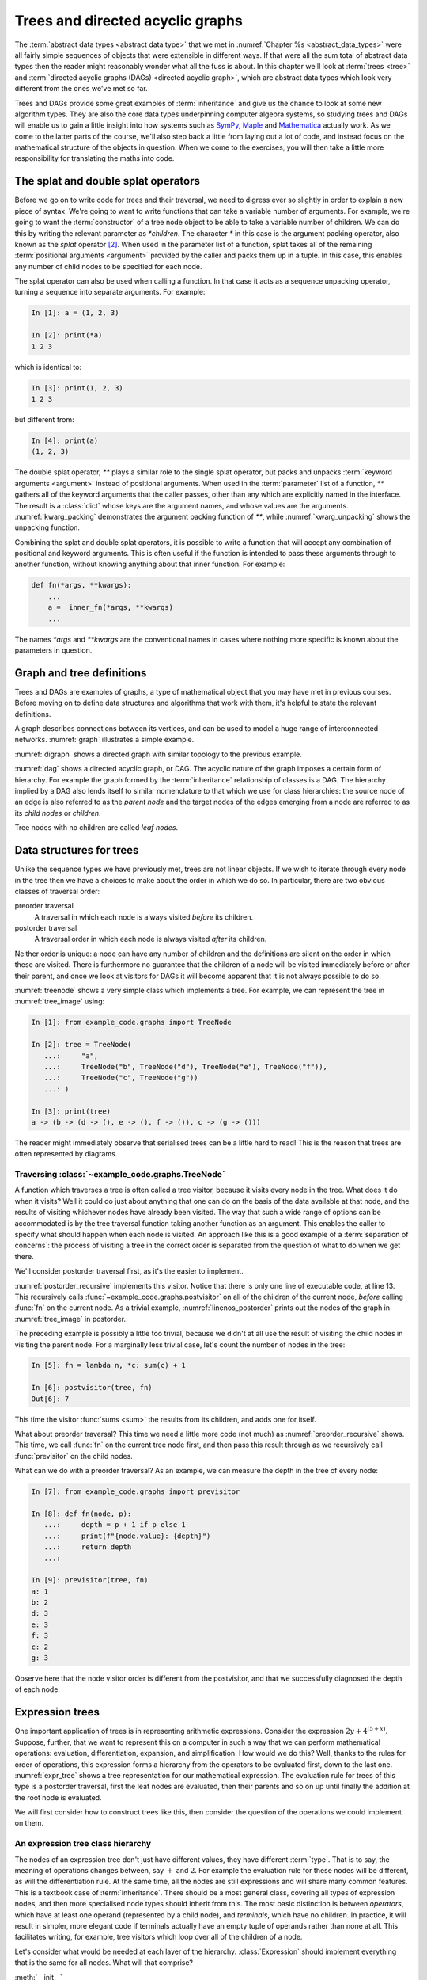 .. _trees:

Trees and directed acyclic graphs
=================================

The :term:`abstract data types <abstract data type>` that we met in
:numref:`Chapter %s <abstract_data_types>` were all fairly simple sequences of
objects that were extensible in different ways. If that were all the sum total
of abstract data types then the reader might reasonably wonder what all the
fuss is about. In this chapter we'll look at :term:`trees <tree>` and
:term:`directed acyclic graphs (DAGs) <directed acyclic graph>`, which are
abstract data types which look very different from the ones we've met so far. 

Trees and DAGs provide some great examples of :term:`inheritance` and give us
the chance to look at some new algorithm types. They are also the core data
types underpinning computer algebra systems, so studying trees and DAGs will
enable us to gain a little insight into how systems such as `SymPy
<https://www.sympy.org>`__, `Maple <https://www.maplesoft.com>`__ and
`Mathematica <https://www.wolfram.com/mathematica/>`__ actually work. As we come
to the latter parts of the course, we'll also step back a little from laying out
a lot of code, and instead focus on the mathematical structure of the objects in
question. When we come to the exercises, you will then take a little more
responsibility for translating the maths into code.

The splat and double splat operators
------------------------------------

.. details:: Video: splat and double splat.

    .. vimeo:: 523477744

    .. only:: html

        Imperial students can also `watch this video on Panopto
        <https://imperial.cloud.panopto.eu/Panopto/Pages/Viewer.aspx?id=2cb93382-321b-4af6-8d5e-aceb0123103d>`__.


Before we go on to write code for trees and their traversal,  we need to
digress ever so slightly in order to explain a new piece of syntax. We're going
to want to write  functions that can take a variable number of arguments. For
example, we're going to want the :term:`constructor` of a tree node object to
be able to take a variable number of children. We can do this by writing the
relevant parameter as `*children`. The character `*` in this case is the
argument packing operator, also known as the *splat* operator [#splat]_. When
used in the parameter list of a function, splat takes all of the remaining
:term:`positional arguments <argument>` provided by the caller and packs them
up in a tuple. In this case, this enables any number of child nodes to be
specified for each node. 

The splat operator can also be used when calling a function. In that case it
acts as a sequence unpacking operator, turning a sequence into separate
arguments. For example:

.. code-block:: ipython3

    In [1]: a = (1, 2, 3)

    In [2]: print(*a)
    1 2 3

which is identical to:

.. code-block:: ipython3

    In [3]: print(1, 2, 3)
    1 2 3

but different from: 

.. code-block:: ipython3

    In [4]: print(a)
    (1, 2, 3)

The double splat operator, `**` plays a similar role to the single splat
operator, but packs and unpacks :term:`keyword arguments <argument>` instead of
positional arguments. When used in the :term:`parameter` list of a function,
`**` gathers all of the keyword arguments that the caller passes, other than any
which are explicitly named in the interface. The result is a :class:`dict` whose
keys are the argument names, and whose values are the arguments.
:numref:`kwarg_packing` demonstrates the argument packing function of `**`,
while :numref:`kwarg_unpacking` shows the unpacking function.

.. _kwarg_packing:

.. code-block:: ipython3
    :caption: An illustration of keyword argument packing. All of the keyword
        arguments are packed into the dictionary :data:`kwargs`, except for `b`,
        because that explicitly appears in the parameter list of :func:`fn`.

    In [1]: def fn(a, b, **kwargs):
       ...:     print("a:", a)
       ...:     print("b:", b)
       ...:     print("kwargs:", kwargs)
       ...: 

    In [2]: fn(1, f=3, b=2, g="hello")
    a: 1
    b: 2
    kwargs: {'f': 3, 'g': 'hello'}

.. _kwarg_unpacking:

.. code-block:: ipython3
    :caption: Keyword argument unpacking. Notice that the arguments matching the
        explicitly named keywords are unpacked, while the remainder are repacked
        into the `**kwargs` parameter.

    In [3]: kw = {"a": "mary", "b": "had", "c": "a", "d": "little",
                  "e": "lamb"}

    In [4]: fn(**kw)
    a: mary
    b: had
    kwargs: {'c': 'a', 'd': 'little', 'e': 'lamb'}

Combining the splat and double splat operators, it is possible to write a
function that will accept any combination of positional and keyword arguments.
This is often useful if the function is intended to pass these arguments through
to another function, without knowing anything about that inner function. For
example:

.. code-block:: python3

    def fn(*args, **kwargs):
        ...
        a =  inner_fn(*args, **kwargs)
        ...

The names `*args` and `**kwargs` are the conventional names in
cases where nothing more specific is known about the parameters in question.

.. raw:: latex

    \clearpage

Graph and tree definitions
--------------------------

Trees and DAGs are examples of graphs, a type of mathematical object that you
may have met in previous courses. Before moving on to define data structures
and algorithms that work with them, it's helpful to state the relevant
definitions. 

.. proof:definition:: Graph

    A *graph* :math:`(V, E)` is a set :math:`V` known as the vertices or nodes,
    and a set of pairs of vertices, :math:`E`, known as the edges. 


A graph describes connections between its vertices, and can be used to model a
huge range of interconnected networks. :numref:`graph` illustrates a simple example.

.. _graph:

.. graphviz::
    :caption: A graphical representation of the graph :math:`(\{a, b, c, d, e,
        f\},` :math:`\{(a, b), (a, d), (a, f), (b, c), (b, d), (b, f), (c, e), (c, f), (d, e) \})`
    :align: center

    strict graph{
        a -- b
        b -- c
        b -- d
        c -- f
        f -- b
        d -- a
        f -- a
        e -- c
        e -- d    
    }

.. raw:: latex

    \clearpage

.. _digraph:

.. graphviz::
    :caption: A directed graph. The edges in red depict a cycle.
    :align: center

    strict digraph{
        a -> b [color=red]
        b -> c
        b -> d [color=red]
        c -> f
        f -> b
        d -> a [color=red]
        f -> a
        e -> c
        e -> d    
    }

.. proof:definition:: Directed graph

    A *directed graph* is a graph in which the pair of nodes forming each edge
    is ordered. In other words each edge points *from* one node (the *source*)
    and *to* another (the *target*).

:numref:`digraph` shows a directed graph with similar topology to the previous example.


.. proof:definition:: Cycle

    A *cycle* in a graph is a sequence of edges such that the target of each
    edge is the source of the next, and the target of the last edge is the
    source of the first.

.. raw:: latex

    \clearpage

.. proof:definition:: Directed acyclic graph.

    A directed acyclic graph (DAG) is a directed graph in which there are no cycles.

:numref:`dag` shows a directed acyclic graph, or DAG. The acyclic nature of the
graph imposes a certain form of hierarchy. For example the graph formed by the
:term:`inheritance` relationship of classes is a DAG. The hierarchy implied by a
DAG also lends itself to similar nomenclature to that which we use for class
hierarchies: the source node of an edge is also referred to as the *parent node*
and the target nodes of the edges emerging from a node are referred to as its
*child nodes* or *children*.

.. _dag:

.. graphviz::
    :caption: A directed acyclic graph, formed by reversing edges in
        :numref:`digraph` so that no cycles remain.
    :align: center

    strict digraph{
        a -> b 
        b -> c
        b -> d 
        c -> f
        b -> f
        a -> f 
        e -> c
        e -> d    
    }

.. raw:: latex

    \clearpage

.. _tree_image:

.. graphviz::
    :caption: A tree.
    :align: center

    strict digraph{
        a -> b 
        b -> d
        b -> e 
        b -> f
        a -> c
        c -> g 
    }

.. proof:definition:: Tree

    A *tree* is a directed acyclic graph in which each node is the target of
    exactly one edge, except for one node (the *root node*) which is not the
    target of any edges [#tree_def]_.

Tree nodes with no children are called *leaf nodes*.

Data structures for trees
-------------------------

.. details:: Video: Tree data structures.

    .. vimeo:: 523477713

    .. only:: html

        Imperial students can also `watch this video on Panopto
        <https://imperial.cloud.panopto.eu/Panopto/Pages/Viewer.aspx?id=5477e1b1-1040-4a07-97a5-aceb01230fc6>`__.

Unlike the sequence types we have previously met, trees are not linear objects.
If we wish to iterate through every node in the tree then we have a choices to
make about the order in which we do so. In particular, there are two obvious
classes of traversal order:

preorder traversal
    A traversal in which each node is always visited *before* its children. 

postorder traversal
    A traversal order in which each node is always visited *after* its children.

Neither order is unique: a node can have any number of children and
the definitions are silent on the order in which these are visited. There is
furthermore no guarantee that the children of a node will be visited immediately
before or after their parent, and once we look at visitors for DAGs it will
become apparent that it is not always possible to do so.

.. _treenode:

.. code-block:: python3
    :caption: A basic tree implementation. This code is available as the
        :class:`example_code.graphs.TreeNode` class.
    :linenos:

    class TreeNode:
        """A basic tree implementation.

        Observe that a tree is simply a collection of connected TreeNodes.

        Parameters
        ----------
        value:
            An arbitrary value associated with this node.
        children:
            The TreeNodes which are the children of this node.
        """

        def __init__(self, value, *children):
            self.value = value
            self.children = tuple(children)

        def __repr__(self):
            """Return the canonical string representation."""
            return f"{type(self).__name__}{(self.value,) + self.children}"

        def __str__(self):
            """Serialise the tree recursively as parent -> (children)."""
            childstring = ", ".join(map(str, self.children))
            return f"{self.value!s} -> ({childstring})"

:numref:`treenode` shows a very simple class which implements a tree. For
example, we can represent the tree in :numref:`tree_image` using:

.. code-block:: ipython3

    In [1]: from example_code.graphs import TreeNode

    In [2]: tree = TreeNode(
       ...:     "a",
       ...:     TreeNode("b", TreeNode("d"), TreeNode("e"), TreeNode("f")),
       ...:     TreeNode("c", TreeNode("g"))
       ...: )

    In [3]: print(tree)
    a -> (b -> (d -> (), e -> (), f -> ()), c -> (g -> ()))

The reader might immediately observe that serialised trees can be a little hard
to read! This is the reason that trees are often represented by diagrams.

Traversing :class:`~example_code.graphs.TreeNode`
~~~~~~~~~~~~~~~~~~~~~~~~~~~~~~~~~~~~~~~~~~~~~~~~~

.. details:: Video: tree traversal.

    .. vimeo:: 523477719

    .. only:: html

        Imperial students can also `watch this video on Panopto
        <https://imperial.cloud.panopto.eu/Panopto/Pages/Viewer.aspx?id=69b00d45-077d-46ff-933c-aceb01231001>`__.

A function which traverses a tree is often called a tree visitor, because it
visits every node in the tree. What does it do when it visits? Well it could do
just about anything that one can do on the basis of the data available at that
node, and the results of visiting whichever nodes have already been visited. The
way that such a wide range of options can be accommodated is by the tree
traversal function taking another function as an argument. This enables the
caller to specify what should happen when each node is visited. An approach like
this is a good example of a :term:`separation of concerns`: the process of
visiting a tree in the correct order is separated from the question of what to
do when we get there. 

We'll consider postorder traversal first, as it's the easier to implement.

.. _postorder_recursive:

.. code-block:: python3
    :caption: A basic postorder tree visitor. This code is also available as
        :func:`example_code.graphs.postvisitor`.
    :linenos:

    def postvisitor(tree, fn):
        """Traverse tree in postorder applying a function to every node.

        Parameters
        ----------
        tree: TreeNode
            The tree to be visited.
        fn: function(node, *fn_children)
            A function to be applied at each node. The function should take the
            node to be visited as its first argument, and the results of
            visiting its children as any further arguments.
        """
        return fn(tree, *(postvisitor(c, fn) for c in tree.children))

:numref:`postorder_recursive` implements this visitor. Notice that there is
only one line of executable code, at line 13. This recursively calls
:func:`~example_code.graphs.postvisitor` on all of the children of the current
node, *before* calling :func:`fn` on the current node. As a trivial example,
:numref:`linenos_postorder` prints out the nodes of the graph in
:numref:`tree_image` in postorder.

.. raw:: latex

    \clearpage

.. _linenos_postorder:

.. code-block:: ipython3
    :caption: A trivial postorder tree traversal which simply prints the node
        values in order. Observe that d, e, and f are printed before b; g is
        printed before c; and both b and c are printed before a. 
    :linenos:

    In [1]: from example_code.graphs import TreeNode, postvisitor

    In [2]: tree = TreeNode("a", TreeNode("b", TreeNode("d"), TreeNode("e"),
       ...:                                    TreeNode("f")),
       ...:                      TreeNode("c", TreeNode("g")))

    In [3]: fn = lambda n, *c: print(n.value)

    In [4]: postvisitor(tree, fn)
    d
    e
    f
    b
    g
    c
    a

The preceding example is possibly a little too trivial,
because we didn't at all use the result of visiting the child nodes in visiting
the parent node. For a marginally less trivial case, let's count the number of
nodes in the tree:

.. code-block:: ipython3

    In [5]: fn = lambda n, *c: sum(c) + 1

    In [6]: postvisitor(tree, fn)
    Out[6]: 7

This time the visitor :func:`sums <sum>` the results from its children, and adds
one for itself.

What about preorder traversal? This time we need a little more code (not much)
as :numref:`preorder_recursive` shows. This time, we call :func:`fn` on the
current tree node first, and then pass this result through as we recursively
call :func:`previsitor` on the child nodes.

.. raw:: latex

    \clearpage

.. _preorder_recursive:

.. code-block:: python3
    :caption: The simple preorder visitor from
        :func:`example_code.graphs.previsitor`.
    :linenos:

    def previsitor(tree, fn, fn_parent=None):
        """Traverse tree in preorder applying a function to every node.

        Parameters
        ----------
        tree: TreeNode
            The tree to be visited.
        fn: function(node, fn_parent)
            A function to be applied at each node. The function should take the
            node to be visited as its first argument, and the result of
            visiting its parent as the second.
        """
        fn_out = fn(tree, fn_parent)

        for child in tree.children:
            previsitor(child, fn, fn_out)

What can we do with a preorder traversal? As an example, we can measure
the depth in the tree of every node:

.. code-block:: ipython3

    In [7]: from example_code.graphs import previsitor

    In [8]: def fn(node, p):
       ...:     depth = p + 1 if p else 1
       ...:     print(f"{node.value}: {depth}")
       ...:     return depth
       ...: 

    In [9]: previsitor(tree, fn)
    a: 1
    b: 2
    d: 3
    e: 3
    f: 3
    c: 2
    g: 3

Observe here that the node visitor order is different from the postvisitor, and
that we successfully diagnosed the depth of each node.

.. _expr_trees:

Expression trees
----------------

One important application of trees is in representing arithmetic expressions.
Consider the expression :math:`2y + 4^{(5 + x)}`. Suppose, further, that
we want to represent this on a computer in such a way that we can perform
mathematical operations: evaluation, differentiation, expansion, and
simplification. How would we do this? Well, thanks to the rules for order of
operations, this expression forms a hierarchy from the operators to be evaluated
first, down to the last one. :numref:`expr_tree` shows a tree representation for
our mathematical expression. The evaluation rule for trees of this type is a
postorder traversal, first the leaf nodes are evaluated, then their parents and
so on up until finally the addition at the root node is evaluated.

.. _expr_tree:

.. graphviz::
    :caption: Expression tree for the expression :math:`2y + 4^{(5 + x)}`.

    strict digraph{
        a [label="+"];
        b [label="⨉"];
        c [label="^"];
        2;
        y [font="italic"];
        a->b
        a->c
        b->{2 y}
        c->4
        d[label="+"]
        c->d
        d->5
        x [font="italic"]
        d->x   
    }

We will first consider how to construct trees like this, then consider the
question of the operations we could implement on them.

.. _expr_hierarchy:

An expression tree class hierarchy
~~~~~~~~~~~~~~~~~~~~~~~~~~~~~~~~~~

The nodes of an expression tree don't just have different values, they have
different :term:`type`. That is to say, the meaning of operations changes
between, say :math:`+` and :math:`2`. For example the evaluation rule for these
nodes will be different, as will the differentiation rule. At the same time,
all the nodes are still expressions and will share many common features. This
is a textbook case of :term:`inheritance`. There should be a most general
class, covering all types of expression nodes, and then more specialised node
types should inherit from this. The most basic distinction is between
*operators*, which have at least one operand (represented by a child node), and
*terminals*, which have no children. In practice, it will result in simpler,
more elegant code if terminals actually have an empty tuple of operands rather
than none at all. This facilitates writing, for example, tree visitors which
loop over all of the children of a node.

.. graphviz::
    :caption: Inheritance diagram for a very basic symbolic language. Each box
        represents a class, with the arrows showing inheritance relationships. Note that
        the edges in such diagrams conventionally point from the child class to the
        parent class, because it's the child class that refers to the parent. The
        parent does not refer to the child.

    strict digraph{
        node [
            shape = "record"
            ]
        
        edge [
            arrowtail = "empty";
            dir = "back";
            ]
        
        Expression -> Terminal
        Terminal -> Number
        Terminal -> Symbol
        
        Expression -> Operator
        Operator -> Add
        Operator -> Mul
        Operator -> Sub
        Operator -> Div
        Operator -> Pow
    }

Let's consider what would be needed at each layer of the hierarchy.
:class:`Expression` should implement everything that is the same for all nodes. What
will that comprise? 

:meth:`__init__`
    The constructor will take a :class:`tuple` of operands, since every
    expression has operands (even if terminals have zero operands).

:meth:`~object.__add__`, :meth:`~object.__sub__`, :meth:`~object.__mul__`, :meth:`~object.__truediv__`, :meth:`~object.__pow__`  
    Implementing the :term:`special methods <special method>` for arithmetic is
    necessary for expressions to exhibit the correct symbolic mathematical
    behaviour. We met this idea already in :numref:`object_arithmetic`.
    Arithmetic operations involving symbolic expressions return other symbolic
    expressions. For example if `a` and `b` are expressions then `a + b` is
    simply `Add(a, b)`. The fact that these rules are the same for all
    expressions indicates that they should be implemented on the base class
    :class:`Expression`. 
    
    Just as was the case when we implemented the
    :class:`~example_code.polynomial.Polynomial` class, it will be necessary to
    do something special when one of the operands is a number. In this case, the
    right thing to do is to turn the number into an expression by instantiating a
    :class:`Number` with it as a value. Once this has been done, the number is
    just another :class:`Expression` obeying the same arithmetic rules as other
    expressions. The need to accommodate operations between symbolic expressions
    and numbers also implies that it will also be necessary to implement the
    :term:`special methods <special method>` for reversed arithmetic operations.
    
Let's now consider :class:`Operator`. The operations for creating string
representations can be implemented here, because they will be the same for all
operators but different for terminals. 

:meth:`~object.__repr__`
    Remember that this is the canonical string representation, and is usually
    the code that could be passed to the :term:`Python interpreter` to construct
    the object. Something like the following would work:

    .. code-block:: python3
    
        def __repr__(self):
            return type(self).__name__ + repr(self.operands)

    This approch is valid because the string representation of a :class:`tuple`
    is a pair of round brackets containing the string representation of each
    item in the tuple.

:meth:`~object.__str__`
    This is the human-readable string output, using :term:`infix operators
    <infix operator>`, so in the example above we would expect to see 
    `2 * y + 4 ^ (5 + x)` This looks sort of straightforward, simply associate the correct
    symbol with each operator class as a :term:`class attribute` and place the
    string representation of the operands on either side. 
    
    The challenge is to correctly include the brackets. In order to do this, it
    is necessary to associate with every expression class a :term:`class
    attribute` whose value is a number giving an operator precedence to that
    class. For example, the precedence of :class:`Mul` should be higher than
    :class:`Add`. A full list of operators in precedence order is available in
    :ref:`the official Python documentation <operator-summary>`. An operand
    :math:`a` of an operator :math:`o` needs to be placed in brackets if the
    precedence of :math:`a` is lower than the precedence of :math:`o`.

Individual operator classes therefore need to define very little, just two
:term:`class attributes <class attribute>`, one for the operator precedence, and
one to set the symbol when printing the operator.

Let's now consider :class:`Terminal`. What does it need to set?

:meth:`~object.__init__`
    The :term:`constructor` for :class:`Expression` assumes that an expression is
    defined by a series of operands. Terminals have an empty list of operands
    but do have something that other expressions lack: a value. In the case of
    :class:`Number`, this is a number, while for :class:`Symbol` the value is a
    string (usually a single character). :class:`Terminal` therefore needs its
    own :meth:`__init__` which will take a value argument.
    :class:`Terminal.__init__` still has to call the :term:`superclass`
    constructor in order to ensure that the operands tuple is initialised.

:meth:`~object.__repr__` and :meth:`~object.__str__`
    The string representations of :class:`Terminal` are straightforward, simply
    return `repr(self.value)` and `str(self.value)` respectively. Note that in
    order for  :meth:`Operator.__str__` to function correctly, :class:`Terminal`
    will need to advertise its operator precedence. The reader should think
    carefully about what the precedence of a :class:`Terminal` should be.

The two :class:`Terminal` subclasses need to do very little other than identify
themselves. The only functionality they might provide would be to override
:meth:`~object.__init__` to check that their value is a :class:`numbers.Number`
in the case of :class:`Number` and a :class:`str` in the case of :class:`Symbol`.

Operations on expression trees
~~~~~~~~~~~~~~~~~~~~~~~~~~~~~~

.. details:: Video: evaluating expressions.

    .. vimeo:: 523478799

    .. only:: html

        Imperial students can also `watch this video on Panopto
        <https://imperial.cloud.panopto.eu/Panopto/Pages/Viewer.aspx?id=88f9564a-73c9-4760-8f48-aceb01230f9b>`__.

Many operations on expression trees can be implemented using tree visitors, most
frequently by visiting the tree in postorder. An example is
expression evaluation. The user provides a :class:`dict` mapping symbol names to
numerical values, and we proceed from leaf nodes upwards. Every :class:`Symbol`
is replaced by a numerical value from the dictionary, every :class:`Number`
stands for itself, and every :class:`Operator` performs the appropriate
computation on its operands (which are now guaranteed to be numbers). 

The leaf-first order of execution makes this a postorder tree visitor, but what
is the visitor function? It seems we need a different function for every
:class:`type` of expression node we encounter. It turns out that this is exactly
what is required, and Python provides this functionality in the form of the
single dispatch function.

Single dispatch functions
~~~~~~~~~~~~~~~~~~~~~~~~~

In all of the cases we have encountered so far, there is a unique mapping from
the name of a function to the code implementing that function. That is, no
matter what arguments are passed to a function, the same code will execute (so
long as the right number of arguments are passed). A single dispatch function is
not like this. Instead, calling a single function name causes different function
code to execute, depending on the type of the first argument [#single]_.

:numref:`tree_evaluate` shows a single dispatch function for a visitor function
which evaluates a :class:`Expression`. Start with lines 6-24. These define a
function :func:`~example_code.expression_tools.evaluate` which will be used in
the default case, that is, in the case where the :class:`type` of the first
argument doesn't match any of the other implementations of
:func:`~example_code.expression_tools.evaluate`. In this case, the first
argument is the expression that we're evaluating, so if the type doesn't match
then this means that we don't know how to evaluate this object, and the only
course of action available is to throw an :term:`exception`.

The new feature that we haven't met before appears on line 5.
:func:`functools.singledispatch` turns a function into
a single dispatch function. The `@` symbol marks
:func:`~functools.singledispatch` as a :term:`decorator`. We'll return to them
in :numref:`decorators`. For the moment, we just need to know that
`@singledispatch` turns the function it precedes into a single dispatch
function.

.. _tree_evaluate:

.. code-block:: python3
    :caption: A :term:`single dispatch function` implementing the evaluation of
        a single :class:`Expression` node. The implementation of the
        expressions language itself, in the :mod:`expressions` module, is
        :ref:`left as an exercise <ex_expr>`.
    :linenos:

    from functools import singledispatch
    import expressions


    @singledispatch
    def evaluate(expr, *o, **kwargs):
        """Evaluate an expression node.

        Parameters
        ----------
        expr: Expression
            The expression node to be evaluated.
        *o: numbers.Number
            The results of evaluating the operands of expr.
        **kwargs:
            Any keyword arguments required to evaluate specific types of
            expression.
        symbol_map: dict
            A dictionary mapping Symbol names to numerical values, for example:

            {'x': 1}
        """
        raise NotImplementedError(
            f"Cannot evaluate a {type(expr).__name__}")
    

    @evaluate.register(expressions.Number)
    def _(expr, *o, **kwargs):
        return expr.value


    @evaluate.register(expressions.Symbol)
    def _(expr, *o, symbol_map, **kwargs):
        return symbol_map[expr.value]


    @evaluate.register(expressions.Add)
    def _(expr, *o, **kwargs):
        return o[0] + o[1]


    @evaluate.register(expressions.Sub)
    def _(expr, *o, **kwargs):
        return o[0] - o[1]


    @evaluate.register(expressions.Mul)
    def _(expr, *o, **kwargs):
        return o[0] * o[1]


    @evaluate.register(expressions.Div)
    def _(expr, *o, **kwargs):
        return o[0] / o[1]


    @evaluate.register(expressions.Pow)
    def _(expr, *o, **kwargs):
        return o[0] ** o[1]

Next we turn our attention to the implementation of evaluation for the different
expression types. Look first at lines 27-29, which provide the evaluation of
:class:`Number` nodes. The function body is trivial: the evaluation of a
:class:`Number` is simply its value. The function interface is more interesting.
Notice that the function name is given as `_`. This is the Python convention for
a name which will never be used. This function will never be called by its
declared name. Instead, look at the decorator on line 27. The single dispatch
function :func:`~example_code.expression_tools.evaluate` has a :term:`method`
:meth:`register`. When used as a decorator, the :meth:`register` method of a
single dispatch function registers the function that follows as implementation
for the :keyword:`class` given as an argument to :meth:`register`. On this
occasion, this is :class:`expressions.Number`.

Now look at lines 32-34. These contain the implementation of
:func:`~example_code.expression_tools.evaluate` for :class:`expressions.Symbol`.
In order to evaluate a symbol, we depend on the mapping from symbol names to
numerical values that has been passed in. 

Finally, look at lines 37-39. These define the evaluation visitor for addition.
This works simply by adding the results of evaluating the two operands of
:class:`expressions.Add`. The evaluation visitors for the other operators
follow in an analogous manner.

An expanded tree visitor
~~~~~~~~~~~~~~~~~~~~~~~~

The need to provide the `symbol_map` parameter to the
:class:`expressions.Symbol` evaluation visitor means that the postorder visitor
in :numref:`postorder_recursive` is not quite up to the task.
:numref:`postorder_recursive_kwargs` extends the tree visitor using the double
splat operator to pass arbitrary keyword arguments through to the visitor
function.

.. _postorder_recursive_kwargs:

.. code-block:: python3
    :caption: A recursive tree visitor that passes any keyword arguments
        through to the visitor function. This is available as 
        :func:`example_code.expression_tools.post_visitor`. We also account 
        for the name changes between :class:`~example_code.graphs.TreeNode` 
        and :class:`Expression`.
    :linenos:

    def postvisitor(expr, fn, **kwargs):
        '''Visit an Expression in postorder applying a function to every node.

        Parameters
        ----------
        expr: Expression
            The expression to be visited.
        fn: function(node, *o, **kwargs)
            A function to be applied at each node. The function should take the
            node to be visited as its first argument, and the results of
            visiting its operands as any further positional arguments. Any
            additional information that the visitor requires can be passed in
            as keyword arguments.
        **kwargs:
            Any additional keyword arguments to be passed to fn.
        '''
        return fn(expr,
                  *(postvisitor(c, fn, **kwargs) for c in expr.operands),
                  **kwargs)


Assuming we have an implementation of our simple expression language, we are now
in a position to try out our expression evaluator:

.. code-block:: ipython3

    In [1]: from expressions import Symbol

    In [2]: from example_code.expression_tools import evaluate, postvisitor

    In [3]: x = Symbol('x')

    In [4]: y = Symbol('y')

    In [5]: expr = 3*x + 2**(y/5) - 1

    In [6]: print(expr)
    3 * x + 2 ^ (y / 5) - 1

    In [7]: postvisitor(expr, evaluate, symbol_map={'x': 1.5, 'y': 10})
    Out[7]: 7.5

Avoiding recursion
------------------

The recursive tree visitors we have written require very few lines of code, and
very succinctly express the algorithm they represent. However, in most
programming languages (including Python), recursion is a relatively inefficient
process. The reason for this is that it creates a deep :term:`call stack`
requiring a new :term:`stack frame` for every level of recursion. In extreme
cases, this can exceed Python's limit on recursion depth and result in a
:class:`RecursionError`. 

In order to avoid this, we can think a little more about what a recursive
function actually does. In fact, a recursive function is using the :term:`call
stack` to control the order in which operations are evaluated. We could do the
same using a :term:`stack` to store which tree nodes still need processing.
There are a number of ways to do this, but one particular algorithm emerges if
we wish to be able to represent expressions not only as trees but as more
general :term:`directed acyclic graphs <DAG>`.

Representing expressions as :term:`DAGs <DAG>`
----------------------------------------------

If we treat an expression as a tree, then any repeated subexpressions will be
duplicated in the tree. Consider, for example, :math:`x^2 + 3/x^2`. If we
create a tree of this expression, then :math:`x^2` will occur twice, and any
operation that we perform on :math:`x^2` will have to be done twice. If, on the
other hand, we treat the expression as a more general :term:`directed acyclic
graph`, then the single subexpression :math:`x^2` can have multiple parents,
and so can appear as an operand more than once. :numref:`tree_vs_dag`
illustrates this distinction.

.. _tree_vs_dag:

.. graphviz::
    :caption: :term:`Tree <tree>` (left) and :term:`DAG` (right) representations
        of the expression :math:`x^2 + 3/x^2`. Notice that the :term:`DAG`
        representation avoids the duplication of the :math:`x^2` term.

    strict digraph{
        a1 [label="+"]
        pow1 [label="^"]
        x1 [label="x"]
        n1 [label="2"]
        a1 -> pow1
        pow1 -> x1
        pow1 -> n1
        m1 [label="/"]
        n0 [label=3]
        pow2 [label="^"]
        x2 [label="x"]
        n2 [label="2"]
        a1 -> m1
        m1 -> n0
        m1 -> pow2
        pow2 -> x2
        pow2 -> n2

        a3 [label="+", ordering="out"]
        pow3 [label="^"]
        x3 [label="x"]
        n3 [label="2"]
        a3 -> pow3
        
        pow3 -> x3
        pow3 -> n3
        m3 [label="/", ordering="out"]
        n4 [label=3]
        a3 -> m3
        m3 -> n4
        m3 -> pow3

    }

The difference between a tree and a DAG may seem small in the tiny examples we
can print on our page, but realistic applications of computer algebra can
easily create expressions with thousands or tens of thousands of terms, in
which larger common subexpressions themselves contain multiple instances of
smaller subexpressions. The repetition of common terms, and therefore data size
and computational cost, induced by the tree representation is exponential in
the depth of nesting. This can easily make the difference between a computation
that completes in a fraction of a second, and one which takes hours to complete
or which exhausts the computer's memory and therefore fails to complete at all.

Building expression :term:`DAGs <DAG>`
~~~~~~~~~~~~~~~~~~~~~~~~~~~~~~~~~~~~~~

Using somewhat more complex data structures, it is possible to create
expressions that automatically result in :term:`DAGs <DAG>` rather than
:term:`trees <tree>`.  That is beyond our scope, but we can
construct expression DAGs using our existing tools, at the expense of a little
extra code. Take as an example the expression we used above: :math:`x^2 +
3/x^2`. If we write:

.. code-block:: ipython3

    In [1]: from expressions import Symbol

    In [2]: x = Symbol('x')

    In [3]: expr = x**2 + 3/x**2

then each occurrence of `x**2` creates a separate :class:`Expression` object and
we have a tree. However, if we instead write:

.. code-block:: ipython3

    In [1]: from expressions import Symbol

    In [2]: x = Symbol('x')

    In [3]: x2 = x**2

    In [4]: expr = x2 + 3/x2

then we now have a DAG in which the two occurrences of the :math:`x^2` term
refer to the same `x**2` object.

:term:`DAG` visitors
~~~~~~~~~~~~~~~~~~~~

Even if we represent an expression as a DAG rather than a tree, the simple
recursive tree visitors we have used thus far will undo all of our good work,
because common subexpressions will be visited via each parent expression, rather
than just once. This compounds the disadvantages of recursive visitors that we
discussed above. Instead, we can construct a postorder DAG visitor using a
:term:`stack` to replace the recursion in keeping track of what to evaluate
next, and a :class:`dict` to record the nodes we have already visited, and the
results of visiting them. :numref:`nonrecursive_postvisit` illustrates one such
algorithm.

.. _nonrecursive_postvisit:

.. code-block:: python3
    :caption: Pythonic :term:`pseudocode` for a non-recursive postorder :term:`DAG` visitor.
    :linenos:

    def visit(expr, visitor):
        stack = []
        visited = {}
        push expr onto stack
        while stack:
            e = pop from stack
            unvisited_children = []
            for o in e.operands:
                if o not in visited:
                    push o onto unvisited_children

            if unvisited_children:
                push e onto stack # Not ready to visit this node yet.
                # Need to visit children before e. 
                push all unvisted_children onto stack
            else:
                # Any children of e have been visited, so we can visit it.
                visited[e] = visitor(e, *(visited(o) for o in e.operands))
        
        # When the stack is empty, we have visited every subexpression,
        # including expr itself.
        return visited[expr]
    
.. note::

    Every operation we have defined on a symbolic mathematical expression
    defined as a :term:`tree` or a :term:`DAG` has produced a new :term:`tree`
    or :term:`DAG` as a result. This matches mathematical convention: operations
    produce new expressions, they don't change their inputs. This is an
    important design principle of symbolic mathematical software. The confusion
    that frequently results from modifying symbolic expressions in-place far
    outweighs any possible advantage of avoiding the creating of new objects.

Differentiation as an expression visitor
----------------------------------------

In :numref:`expr_trees` we showed how a tree visitor could implement the
evaluation of a symbolic expression. You might very well protest that if the
only thing you wanted to do was evaluate arithmetic expressions then you could
have just written a Python function and avoided a lot of code. In fact, almost
any algebraic manipulation that you could conduct with pen and paper can be
automated using expression visitors. We will illustrate this by sketching how
differentiation can be achieved using a visitor function.

Let's first consider terminals. Numbers are easy: the derivative of any number
with respect to any symbol is simply 0. Symbols are nearly as straightforward.
The derivative of a symbol with respect to itself is 1, while the derivative of
a symbol with respect to any other symbol is 0. Because terminals have no
operands, the implementation of differentiation when visiting a terminal is
particularly easy. Note that the symbol with respect to which we are
differentiating will need to be passed in to the visitor. This can be achieved
with a keyword argument in a manner analogous to `tree_map` in
:numref:`tree_evaluate`.

The differentiation of operators is achieved by an applying the chain rule. For
a binary operator :math:`\odot`, with operands :math:`o_0` and :math:`o_1`, the
chain rule is given by:

.. math::
    :label:

    \frac{\partial\, (o_0 \odot o_1)}{\partial x} = 
    \frac{\partial o_0}{\partial x} \frac{\partial\, (o_0 \odot o_1)}{\partial o_0}
    + \frac{\partial o_1}{\partial x} \frac{\partial\, (o_0 \odot o_1)}{\partial o_1}

For example if the operator is multiplication, then:

.. math::
    :label:

    \frac{\partial\, o_0 o_1}{\partial o_0} = o_1

and the product rule follows immediately. Similarly, the sum and quotient
rules for differentiation are simply special cases of the chain rule. This means
that the particular implementation of differentiation for a given
:class:`Operator` subclass simply encodes the version of the chain rule for that
operator. This will require the original operands to the operator, which are
available from the operator object itself, and the results of differentiating
the operands, which are given by the `*o` argument to the visitor function.

Glossary
--------

.. glossary::
    :sorted:
    
    child node
        The children of a node in a :term:`DAG` are the targets of the edges
        emerging from that node. In this context, the node from which these
        edges emanate is called the :term:`parent node`.

    directed acyclic graph
    DAG
        A :term:`graph` in which the edges are directed (i.e. the edges point from
        one vertex to another) and where there are no cycles of edges.

    edge
        A connection between two nodes in a :term:`graph`. In a directed graph,
        the edges have an orientation, from a source node to a target node.

    graph
        An :term:`abstract data type` comprising a set of nodes or vertices
        :math:`V` and a set of edges :math:`E` each of which connects two vertices.

    tree
        A :term:`DAG` in which every vertex is the target of at
        most one edge.

    graph visitor
        A function which iterates over all of the nodes of a graph, calling
        calling a visitor function for each node. 

    leaf node
        A node in a :term:`DAG` with no :term:`children <child node>`.

    parent node
        From the perspective of a :term:`child node`, the source of an incoming edge.

    preorder traversal
        A :term:`visitor <graph visitor>` for a :term:`DAG` in which each parent
        node is visited *before* its :term:`children <child node>`.

    postorder traversal
        A :term:`visitor <graph visitor>` for a :term:`DAG` in
        which the each parent node is visited *after* its :term:`children <child
        node>`.
 
    root node
        A node in a :term:`DAG` with no :term:`parent <parent node>`.

    single dispatch function
        A function with a single name but multiple implementations. The
        implementation which executes when the function is called is chosen
        based on the :class:`type` of the first argument to the function. The
        :func:`functools.singledispatch` function facilitates the creation of
        single dispatch functions.

Exercises
---------

Obtain the `skeleton code for these exercises from GitHub classroom
<https://classroom.github.com/a/DVDJ8r1y>`__. You should also update your clone
of the course repository to ensure you have the latest version of the
:mod:`example_code` package.

.. _ex_expr:

.. proof:exercise::

    In the skeleton repository for this week, create a :term:`package`
    :mod:`expressions` which implements the class hierarchy in
    :numref:`expr_hierarchy`. When implementing :meth:`~object.__str__`, use the
    symbols `+`, `-`, `*`, `/`, and `^`. The names :class:`Symbol`,
    :class:`Number`, :class:`Add`, :class:`Sub`, :class:`Mul`, :class:`Div`, and
    :class:`Pow` should be directly importable in the :mod:`expressions` :term:`namespace`. 
    
.. proof:exercise::

    Write a function importable as :func:`expressions.postvisitor` with the same
    interface as :numref:`postorder_recursive_kwargs`. Your implementation, however,
    should not be recursive, and should only visit repeated subexpressions once,
    no matter how many times they occur in the expression.

.. proof:exercise::

    Write a :term:`single dispatch function` importable as
    :func:`expressions.differentiate` which has the correct interface to be
    passed to :func:`expressions.postvisitor` or
    :func:`example_code.expression_tools.postvisitor` and which differentiates the
    expression provided with respect to a symbol whose name is passed as the
    string :term:`keyword argument <argument>` `var`.

    As a simplification, the tests will assume that `var` does not appear in an
    exponent. As an extension, you could consider that case too, but you'd
    probably need to extend your symbolic language to include the natural
    logarithm as a symbolic function.

.. rubric:: Footnotes

.. [#tree_def] This definition of a tree matches computer science usage and is
    the relevant one for the applications we will study. There is a slightly
    different definition of a tree common in mathematical graph theory.

.. [#splat] Python language pedants will observe that strictly speaking neither
    `*` nor `**` are operators, and that they are simply an unnamed syntax for
    argument packing and unpacking. This is both correct and unhelpful, since it
    is useful in many contexts to be able to give a name to the `*` and `**`
    symbols when used in this way.

.. [#single] The *single* in *single dispatch* indicates that the
    choice of function implementation is made on the basis of the type of one
    argument, typically the first. Multiple dispatch, in which the function
    implementation is chosen on the basis of multiple function arguments, is
    also possible, and is a key feature of `the Julia programming language
    <https://julialang.org>`_. 